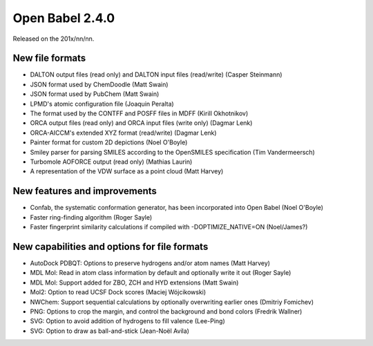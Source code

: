 Open Babel 2.4.0
================

Released on the 201x/nn/nn.

New file formats
~~~~~~~~~~~~~~~~

* DALTON output files (read only) and DALTON input files (read/write) (Casper Steinmann)
* JSON format used by ChemDoodle (Matt Swain)
* JSON format used by PubChem (Matt Swain)
* LPMD's atomic configuration file (Joaquin Peralta)
* The format used by the CONTFF and POSFF files in MDFF (Kirill Okhotnikov)
* ORCA output files (read only) and ORCA input files (write only) (Dagmar Lenk)
* ORCA-AICCM's extended XYZ format (read/write) (Dagmar Lenk)
* Painter format for custom 2D depictions (Noel O'Boyle)
* Smiley parser for parsing SMILES according to the OpenSMILES specification (Tim Vandermeersch)
* Turbomole AOFORCE output (read only) (Mathias Laurin)
* A representation of the VDW surface as a point cloud (Matt Harvey)

New features and improvements
~~~~~~~~~~~~~~~~~~~~~~~~~~~~~

* Confab, the systematic conformation generator, has been incorporated into Open Babel (Noel O'Boyle)
* Faster ring-finding algorithm (Roger Sayle)
* Faster fingerprint similarity calculations if compiled with -DOPTIMIZE_NATIVE=ON (Noel/James?)

New capabilities and options for file formats
~~~~~~~~~~~~~~~~~~~~~~~~~~~~~~~~~~~~~~~~~~~~

* AutoDock PDBQT: Options to preserve hydrogens and/or atom names (Matt Harvey)
* MDL Mol: Read in atom class information by default and optionally write it
  out (Roger Sayle)
* MDL Mol: Support added for ZBO, ZCH and HYD extensions (Matt Swain)
* Mol2: Option to read UCSF Dock scores (Maciej Wójcikowski)
* NWChem: Support sequential calculations by optionally overwriting earlier ones (Dmitriy Fomichev)
* PNG: Options to crop the margin, and control the background and bond colors (Fredrik Wallner)
* SVG: Option to avoid addition of hydrogens to fill valence (Lee-Ping)
* SVG: Option to draw as ball-and-stick (Jean-Noël Avila)

